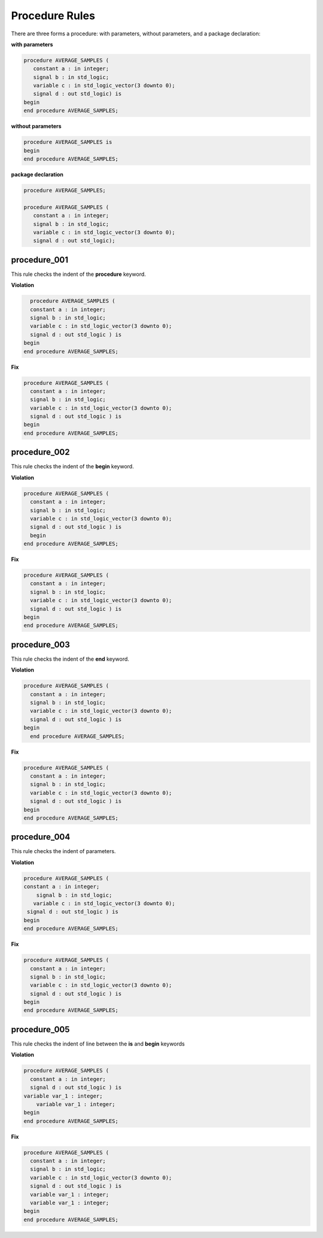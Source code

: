 Procedure Rules
---------------

There are three forms a procedure:  with parameters, without parameters, and a package declaration:

**with parameters**

.. code-block:: vhdl

   procedure AVERAGE_SAMPLES (
      constant a : in integer;
      signal b : in std_logic;
      variable c : in std_logic_vector(3 downto 0);
      signal d : out std_logic) is
   begin
   end procedure AVERAGE_SAMPLES;

**without parameters**

.. code-block:: vhdl

   procedure AVERAGE_SAMPLES is
   begin
   end procedure AVERAGE_SAMPLES;

**package declaration**

.. code-block:: vhdl

   procedure AVERAGE_SAMPLES;

   procedure AVERAGE_SAMPLES (
      constant a : in integer;
      signal b : in std_logic;
      variable c : in std_logic_vector(3 downto 0);
      signal d : out std_logic);

procedure_001
#############

This rule checks the indent of the **procedure** keyword.

**Violation**

.. code-block:: vhdl

     procedure AVERAGE_SAMPLES (
     constant a : in integer;
     signal b : in std_logic;
     variable c : in std_logic_vector(3 downto 0);
     signal d : out std_logic ) is
   begin
   end procedure AVERAGE_SAMPLES;

**Fix**

.. code-block:: vhdl

   procedure AVERAGE_SAMPLES (
     constant a : in integer;
     signal b : in std_logic;
     variable c : in std_logic_vector(3 downto 0);
     signal d : out std_logic ) is
   begin
   end procedure AVERAGE_SAMPLES;

procedure_002
#############

This rule checks the indent of the **begin** keyword.

**Violation**

.. code-block:: vhdl

   procedure AVERAGE_SAMPLES (
     constant a : in integer;
     signal b : in std_logic;
     variable c : in std_logic_vector(3 downto 0);
     signal d : out std_logic ) is
     begin
   end procedure AVERAGE_SAMPLES;

**Fix**

.. code-block:: vhdl

   procedure AVERAGE_SAMPLES (
     constant a : in integer;
     signal b : in std_logic;
     variable c : in std_logic_vector(3 downto 0);
     signal d : out std_logic ) is
   begin
   end procedure AVERAGE_SAMPLES;

procedure_003
#############

This rule checks the indent of the **end** keyword.

**Violation**

.. code-block:: vhdl

   procedure AVERAGE_SAMPLES (
     constant a : in integer;
     signal b : in std_logic;
     variable c : in std_logic_vector(3 downto 0);
     signal d : out std_logic ) is
   begin
     end procedure AVERAGE_SAMPLES;

**Fix**

.. code-block:: vhdl

   procedure AVERAGE_SAMPLES (
     constant a : in integer;
     signal b : in std_logic;
     variable c : in std_logic_vector(3 downto 0);
     signal d : out std_logic ) is
   begin
   end procedure AVERAGE_SAMPLES;

procedure_004
#############

This rule checks the indent of parameters.

**Violation**

.. code-block:: vhdl

   procedure AVERAGE_SAMPLES (
   constant a : in integer;
       signal b : in std_logic;
      variable c : in std_logic_vector(3 downto 0);
    signal d : out std_logic ) is
   begin
   end procedure AVERAGE_SAMPLES;

**Fix**

.. code-block:: vhdl

   procedure AVERAGE_SAMPLES (
     constant a : in integer;
     signal b : in std_logic;
     variable c : in std_logic_vector(3 downto 0);
     signal d : out std_logic ) is
   begin
   end procedure AVERAGE_SAMPLES;

procedure_005
#############

This rule checks the indent of line between the **is** and **begin** keywords

**Violation**

.. code-block:: vhdl

   procedure AVERAGE_SAMPLES (
     constant a : in integer;
     signal d : out std_logic ) is
   variable var_1 : integer;
       variable var_1 : integer;
   begin
   end procedure AVERAGE_SAMPLES;


**Fix**

.. code-block:: vhdl

   procedure AVERAGE_SAMPLES (
     constant a : in integer;
     signal b : in std_logic;
     variable c : in std_logic_vector(3 downto 0);
     signal d : out std_logic ) is
     variable var_1 : integer;
     variable var_1 : integer;
   begin
   end procedure AVERAGE_SAMPLES;

